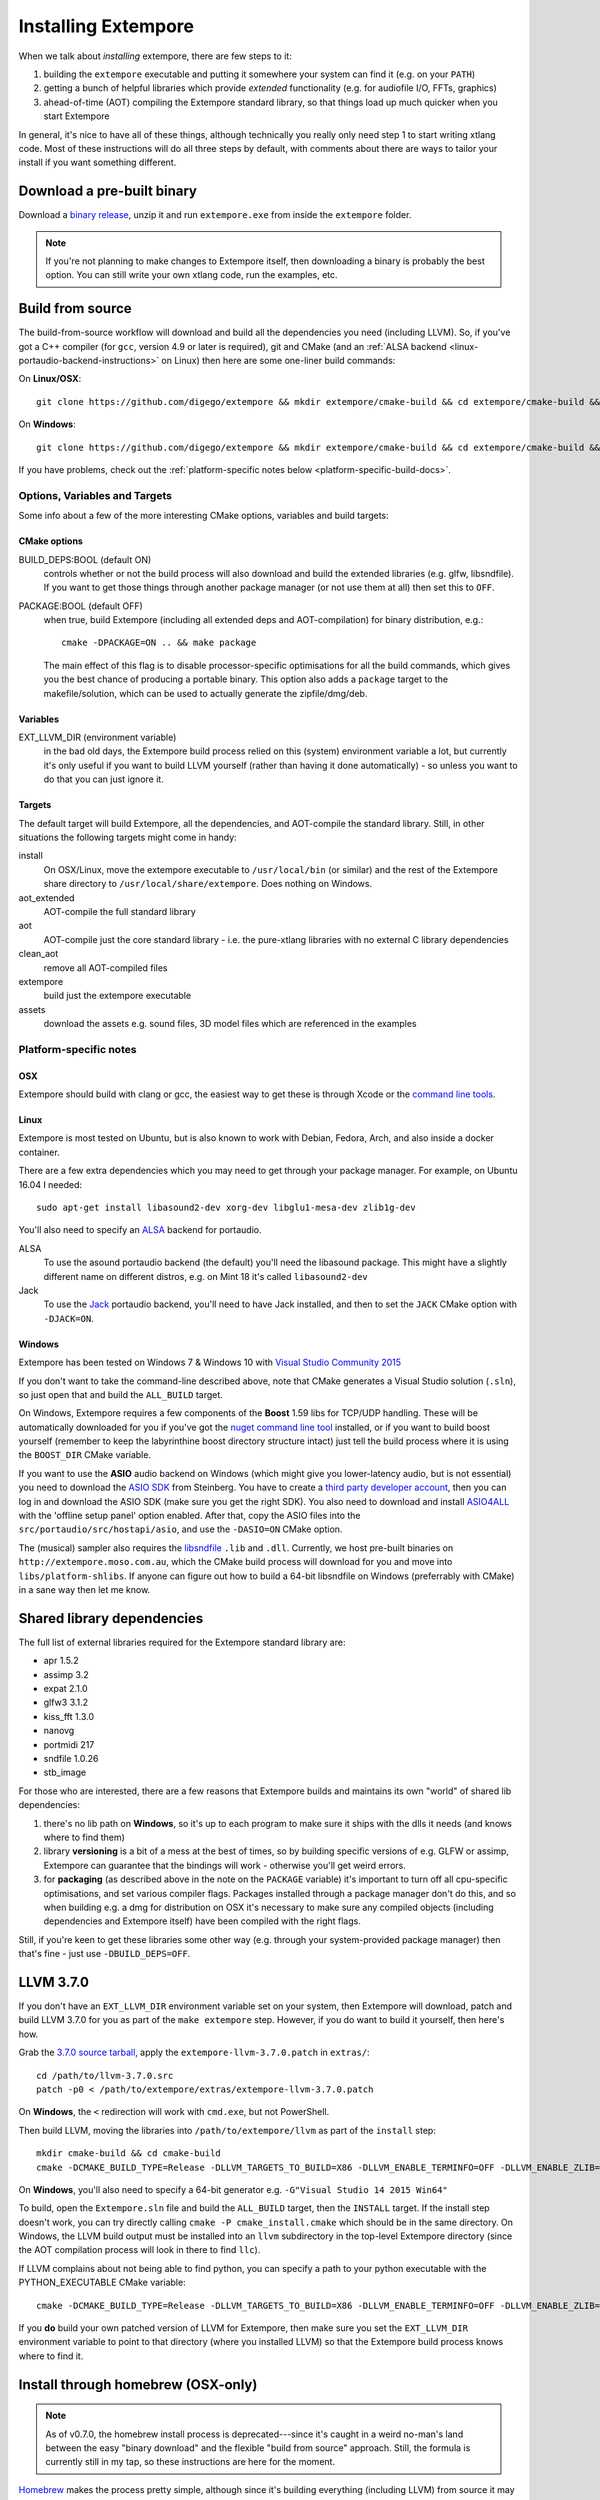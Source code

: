 Installing Extempore
====================

When we talk about *installing* extempore, there are few steps to it:

1. building the ``extempore`` executable and putting it somewhere your
   system can find it (e.g. on your ``PATH``)

2. getting a bunch of helpful libraries which provide *extended*
   functionality (e.g. for audiofile I/O, FFTs, graphics)

3. ahead-of-time (AOT) compiling the Extempore standard library, so
   that things load up much quicker when you start Extempore

In general, it's nice to have all of these things, although
technically you really only need step 1 to start writing xtlang code.
Most of these instructions will do all three steps by default, with
comments about there are ways to tailor your install if you want
something different.

Download a pre-built binary
---------------------------

Download a `binary release`_, unzip it and run ``extempore.exe``
from inside the ``extempore`` folder.

.. note:: If you're not planning to make changes to Extempore itself,
          then downloading a binary is probably the best option. You
          can still write your own xtlang code, run the examples, etc.

.. _binary release: https://github.com/digego/extempore/releases

.. _build-from-source-doc:

Build from source
-----------------

The build-from-source workflow will download and build all the
dependencies you need (including LLVM). So, if you've got a C++
compiler (for ``gcc``, version 4.9 or later is required), git and CMake
(and an :ref:`ALSA backend <linux-portaudio-backend-instructions>` on
Linux) then here are some one-liner build commands:

On **Linux/OSX**::

    git clone https://github.com/digego/extempore && mkdir extempore/cmake-build && cd extempore/cmake-build && cmake .. && make install

On **Windows**::

    git clone https://github.com/digego/extempore && mkdir extempore/cmake-build && cd extempore/cmake-build && cmake -G"Visual Studio 14 2015 Win64" .. && cmake --build . --target ALL_BUILD --config Release

If you have problems, check out the :ref:`platform-specific notes
below <platform-specific-build-docs>`.

Options, Variables and Targets
^^^^^^^^^^^^^^^^^^^^^^^^^^^^^^

Some info about a few of the more interesting CMake options, variables
and build targets:

CMake options
"""""""""""""

BUILD_DEPS:BOOL (default ON)
  controls whether or not the build process will also download and
  build the extended libraries (e.g. glfw, libsndfile). If you want to
  get those things through another package manager (or not use them at
  all) then set this to ``OFF``.

PACKAGE:BOOL (default OFF)
  when true, build Extempore (including all extended deps and
  AOT-compilation) for binary distribution, e.g.::

    cmake -DPACKAGE=ON .. && make package

  The main effect of this flag is to disable processor-specific
  optimisations for all the build commands, which gives you the best
  chance of producing a portable binary. This option also adds a
  ``package`` target to the makefile/solution, which can be used to
  actually generate the zipfile/dmg/deb.

Variables
"""""""""

EXT_LLVM_DIR (environment variable)
  in the bad old days, the Extempore build process relied on this
  (system) environment variable a lot, but currently it's only useful
  if you want to build LLVM yourself (rather than having it done
  automatically) - so unless you want to do that you can just ignore
  it.

Targets
"""""""

The default target will build Extempore, all the dependencies, and
AOT-compile the standard library. Still, in other situations the
following targets might come in handy:

install
  On OSX/Linux, move the extempore executable to ``/usr/local/bin``
  (or similar) and the rest of the Extempore share directory to
  ``/usr/local/share/extempore``. Does nothing on Windows.

aot_extended
  AOT-compile the full standard library

aot
  AOT-compile just the core standard library - i.e. the pure-xtlang
  libraries with no external C library dependencies

clean_aot
  remove all AOT-compiled files

extempore
  build just the extempore executable

assets
  download the assets e.g. sound files, 3D model files which are
  referenced in the examples

.. _platform-specific-build-docs:

Platform-specific notes
^^^^^^^^^^^^^^^^^^^^^^^

OSX
"""

Extempore should build with clang or gcc, the easiest way to get these
is through Xcode or the `command line tools`_.

.. _command line tools: https://developer.apple.com/library/ios/technotes/tn2339/_index.html#//apple_ref/doc/uid/DTS40014588-CH1-WHAT_IS_THE_COMMAND_LINE_TOOLS_PACKAGE_

Linux
"""""

Extempore is most tested on Ubuntu, but is also known to work with
Debian, Fedora, Arch, and also inside a docker container.

There are a few extra dependencies which you may need to get through
your package manager. For example, on Ubuntu 16.04 I needed::

  sudo apt-get install libasound2-dev xorg-dev libglu1-mesa-dev zlib1g-dev

.. _linux-portaudio-backend-instructions:

You'll also need to specify an `ALSA`_ backend for portaudio.

ALSA
  To use the asound portaudio backend (the default) you'll need the
  libasound package. This might have a slightly different name on different
  distros, e.g. on Mint 18 it's called ``libasound2-dev``

Jack
  To use the `Jack`_ portaudio backend, you'll need to have Jack
  installed, and then to set the ``JACK`` CMake option with ``-DJACK=ON``.
    
.. _ALSA: http://www.alsa-project.org/
.. _Jack: http://www.jackaudio.org/


Windows
"""""""

Extempore has been tested on Windows 7 & Windows 10 with `Visual Studio Community 2015`_

.. _Visual Studio Community 2015: https://www.visualstudio.com/en-us/products/visual-studio-community-vs.aspx

If you don't want to take the command-line described above, note that
CMake generates a Visual Studio solution (``.sln``), so just open that
and build the ``ALL_BUILD`` target.

On Windows, Extempore requires a few components of the **Boost** 1.59
libs for TCP/UDP handling. These will be automatically downloaded for
you if you've got the `nuget command line tool`_ installed, or if you
want to build boost yourself (remember to keep the labyrinthine boost
directory structure intact) just tell the build process where it is
using the ``BOOST_DIR`` CMake variable.

.. _nuget command line tool: choco install nuget.commandline

If you want to use the **ASIO** audio backend on Windows (which might
give you lower-latency audio, but is not essential) you need to
download the `ASIO SDK`_ from Steinberg. You have to create a `third
party developer account`_, then you can log in and download the ASIO
SDK (make sure you get the right SDK). You also need to download and
install `ASIO4ALL`_ with the 'offline setup panel' option enabled.
After that, copy the ASIO files into the
``src/portaudio/src/hostapi/asio``, and use the ``-DASIO=ON`` CMake
option.

.. _third party developer account: http://www.steinberg.net/nc/en/company/developer/sdk_download_portal/create_3rd_party_developer_account.html
.. _ASIO SDK: http://www.steinberg.net/nc/en/company/developer/sdk_download_portal.html
.. _ASIO4ALL: http://www.asio4all.com/

The (musical) sampler also requires the `libsndfile`_ ``.lib`` and ``.dll``.
Currently, we host pre-built binaries on ``http://extempore.moso.com.au``, which
the CMake build process will download for you and move into
``libs/platform-shlibs``. If anyone can figure out how to build a 64-bit
libsndfile on Windows (preferrably with CMake) in a sane way then let me know.

.. _libsndfile: http://www.mega-nerd.com/libsndfile/#Download
.. _install-extended-doc:

Shared library dependencies
---------------------------

The full list of external libraries required for the Extempore
standard library are:

* apr 1.5.2
* assimp 3.2
* expat 2.1.0
* glfw3 3.1.2
* kiss_fft 1.3.0
* nanovg
* portmidi 217
* sndfile 1.0.26
* stb_image

For those who are interested, there are a few reasons that Extempore
builds and maintains its own "world" of shared lib dependencies:

#. there's no lib path on **Windows**, so it's up to each program to
   make sure it ships with the dlls it needs (and knows where to find
   them)

#. library **versioning** is a bit of a mess at the best of times, so
   by building specific versions of e.g. GLFW or assimp, Extempore can
   guarantee that the bindings will work - otherwise you'll get weird
   errors.

#. for **packaging** (as described above in the note on the
   ``PACKAGE`` variable) it's important to turn off all cpu-specific
   optimisations, and set various compiler flags. Packages installed
   through a package manager don't do this, and so when building e.g.
   a dmg for distribution on OSX it's necessary to make sure any
   compiled objects (including dependencies and Extempore itself) have
   been compiled with the right flags.

Still, if you're keen to get these libraries some other way (e.g.
through your system-provided package manager) then that's fine - just
use ``-DBUILD_DEPS=OFF``.

LLVM 3.7.0
----------

If you don't have an ``EXT_LLVM_DIR`` environment variable set on your
system, then Extempore will download, patch and build LLVM 3.7.0 for
you as part of the ``make extempore`` step. However, if you do want to
build it yourself, then here's how.

Grab the `3.7.0 source tarball`_, apply the
``extempore-llvm-3.7.0.patch`` in ``extras/``::

    cd /path/to/llvm-3.7.0.src
    patch -p0 < /path/to/extempore/extras/extempore-llvm-3.7.0.patch

.. _3.7.0 source tarball: http://llvm.org/releases/download.html#3.7.0

On **Windows**, the ``<`` redirection will work with ``cmd.exe``, but
not PowerShell.

Then build LLVM, moving the libraries into ``/path/to/extempore/llvm``
as part of the ``install`` step::

    mkdir cmake-build && cd cmake-build
    cmake -DCMAKE_BUILD_TYPE=Release -DLLVM_TARGETS_TO_BUILD=X86 -DLLVM_ENABLE_TERMINFO=OFF -DLLVM_ENABLE_ZLIB=OFF -DCMAKE_INSTALL_PREFIX=c:/path/to/extempore/llvm .. && make && make install

On **Windows**, you'll also need to specify a 64-bit generator e.g.
``-G"Visual Studio 14 2015 Win64"``

To build, open the ``Extempore.sln`` file and build the ``ALL_BUILD``
target, then the ``INSTALL`` target. If the install step doesn't work,
you can try directly calling ``cmake -P cmake_install.cmake`` which
should be in the same directory. On Windows, the LLVM build output must
be installed into an ``llvm`` subdirectory in the top-level Extempore
directory (since the AOT compilation process will look in there to find
``llc``).

If LLVM complains about not being able to find python, you can specify a
path to your python executable with the PYTHON\_EXECUTABLE CMake
variable::

    cmake -DCMAKE_BUILD_TYPE=Release -DLLVM_TARGETS_TO_BUILD=X86 -DLLVM_ENABLE_TERMINFO=OFF -DLLVM_ENABLE_ZLIB=OFF -DCMAKE_INSTALL_PREFIX=c:/path/to/extempore/llvm -DPYTHON_EXECUTABLE=c:/path/to/python .. && make && make install

If you **do** build your own patched version of LLVM for Extempore,
then make sure you set the ``EXT_LLVM_DIR`` environment variable to
point to that directory (where you installed LLVM) so that the
Extempore build process knows where to find it.

Install through homebrew (OSX-only)
-----------------------------------

.. note:: As of v0.7.0, the homebrew install process is
          deprecated---since it's caught in a weird no-man's land
          between the easy "binary download" and the flexible "build
          from source" approach. Still, the formula is currently still
          in my tap, so these instructions are here for the moment.

`Homebrew`_ makes the process pretty simple, although since it's
building everything (including LLVM) from source it may still take up to
15mins depending on your machine.

.. _Homebrew: http://brew.sh/

To install Extempore through homebrew, first::

    brew tap benswift/extempore && brew tap homebrew/versions

then::

    brew install extempore --with-extended

or, if you want just the core::

    brew install extempore

**Caveats**

If you've installed Extempore through homebrew previously (i.e. if
``brew info extempore`` shows a version <= 0.59) then you'll need to
remove a couple of things first::

    brew rm extempore kissfft libnanovg

If you're on OSX 10.9 or earlier, there's an incompatibility with your
version of clang and the LLVM 3.7.0 which Extempore uses. For the
moment the easiest way around this is to download the old 0.5.9
release of Extempore with::

    brew tap benswift/extempore
    brew install extempore059 --with-extended
